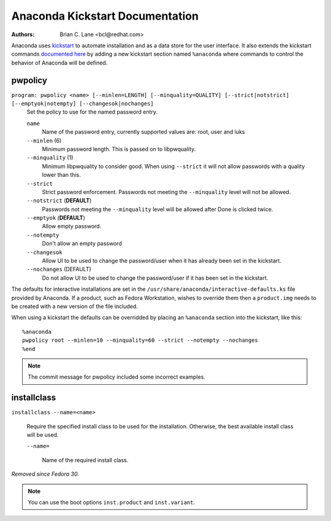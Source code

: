 Anaconda Kickstart Documentation
================================

:Authors:
    Brian C. Lane <bcl@redhat.com>

Anaconda uses `kickstart <https://github.com/pykickstart/pykickstart>`_ to automate
installation and as a data store for the user interface. It also extends the kickstart
commands `documented here <https://pykickstart.readthedocs.io/>`_
by adding a new kickstart section named ``%anaconda`` where commands to control the behavior
of Anaconda will be defined.


pwpolicy
--------

``program: pwpolicy <name> [--minlen=LENGTH] [--minquality=QUALITY] [--strict|notstrict] [--emptyok|notempty] [--changesok|nochanges]``
    Set the policy to use for the named password entry.

    ``name``
        Name of the password entry, currently supported values are: root, user and luks

    ``--minlen`` (6)
        Minimum password length. This is passed on to libpwquality.

    ``--minquality`` (1)
        Minimum libpwquality to consider good. When using ``--strict`` it will not allow
        passwords with a quality lower than this.

    ``--strict``
        Strict password enforcement. Passwords not meeting the ``--minquality`` level will
        not be allowed.

    ``--notstrict`` (**DEFAULT**)
        Passwords not meeting the ``--minquality`` level will be allowed after Done is clicked
        twice.

    ``--emptyok`` (**DEFAULT**)
        Allow empty password.

    ``--notempty``
        Don't allow an empty password

    ``--changesok``
        Allow UI to be used to change the password/user when it has already been set in
        the kickstart.

    ``--nochanges`` (DEFAULT)
        Do not allow UI to be used to change the password/user if it has been set in
        the kickstart.

The defaults for interactive installations are set in the ``/usr/share/anaconda/interactive-defaults.ks``
file provided by Anaconda. If a product, such as Fedora Workstation, wishes to override them
then a ``product.img`` needs to be created with a new version of the file included.

When using a kickstart the defaults can be overridded by placing an ``%anaconda`` section into
the kickstart, like this::

    %anaconda
    pwpolicy root --minlen=10 --minquality=60 --strict --notempty --nochanges
    %end

.. note:: The commit message for pwpolicy included some incorrect examples.

installclass
------------

``installclass --name=<name>``

    Require the specified install class to be used for the installation.
    Otherwise, the best available install class will be used.

    ``--name=``

        Name of the required install class.

*Removed since Fedora 30.*

.. note:: You can use the boot options ``inst.product`` and ``inst.variant``.
